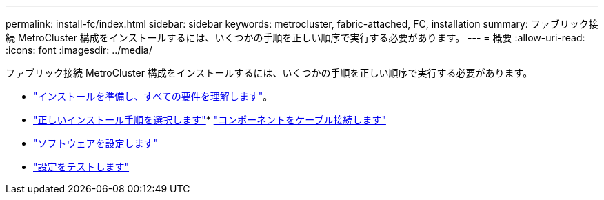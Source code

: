 ---
permalink: install-fc/index.html 
sidebar: sidebar 
keywords: metrocluster, fabric-attached, FC, installation 
summary: ファブリック接続 MetroCluster 構成をインストールするには、いくつかの手順を正しい順序で実行する必要があります。 
---
= 概要
:allow-uri-read: 
:icons: font
:imagesdir: ../media/


[role="lead"]
ファブリック接続 MetroCluster 構成をインストールするには、いくつかの手順を正しい順序で実行する必要があります。

* link:../install-fc/concept_considerations_differences.html["インストールを準備し、すべての要件を理解します"]。
* link:../install-fc/concept_choosing_the_correct_installation_procedure_for_your_configuration_mcc_install.html["正しいインストール手順を選択します"]* link:../install-fc/task_configure_the_mcc_hardware_components_fabric.html["コンポーネントをケーブル接続します"]
* link:../install-fc/concept_configure_the_mcc_software_in_ontap.html["ソフトウェアを設定します"]
* link:../install-fc/task_test_the_mcc_configuration.html["設定をテストします"]

